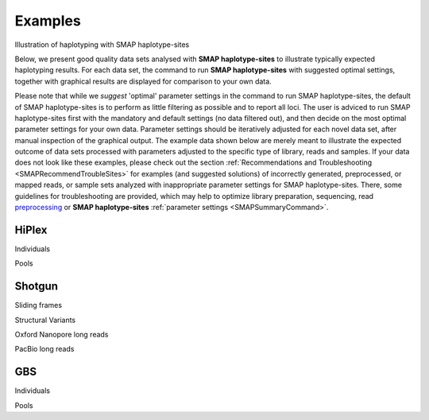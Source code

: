.. raw:: html

    <style> .purple {color:purple} </style>
	
.. role:: purple

.. raw:: html

    <style> .white {color:white} </style>

.. role:: white

########
Examples
########

.. _SMAPexample:

:purple:`Illustration of haplotyping with SMAP haplotype-sites`


Below, we present good quality data sets analysed with **SMAP haplotype-sites** to illustrate typically expected haplotyping results. For each data set, the command to run **SMAP haplotype-sites** with suggested optimal settings, together with graphical results are displayed for comparison to your own data.

Please note that while we *suggest* 'optimal' parameter settings in the command to run SMAP haplotype-sites, the default of SMAP haplotype-sites is to perform as little filtering as possible and to report all loci. The user is adviced to run SMAP haplotype-sites first with the mandatory and default settings (no data filtered out), and then decide on the most optimal parameter settings for your own data. Parameter settings should be iteratively adjusted for each novel data set, after manual inspection of the graphical output. The example data shown below are merely meant to illustrate the expected outcome of data sets processed with parameters adjusted to the specific type of library, reads and samples. If your data does not look like these examples, please check out the section :ref:`Recommendations and Troubleshooting <SMAPRecommendTroubleSites>` for examples (and suggested solutions) of incorrectly generated, preprocessed, or mapped reads, or sample sets analyzed with inappropriate parameter settings for SMAP haplotype-sites. There, some guidelines for troubleshooting are provided, which may help to optimize library preparation, sequencing, read `preprocessing <https://gbprocess.readthedocs.io/en/latest/gbs_data_processing.html>`_ or **SMAP haplotype-sites** :ref:`parameter settings <SMAPSummaryCommand>`.


.. _SMAPexample_HiPlex:

HiPlex 
------

:purple:`Individuals`

.. tabs::

   .. tab:: diploid individual

	  | Tab command shows a typical command to run **SMAP haplotype-sites** for HiPlex data in diploid individuals.
	  | Tabs further show typical graphical output such as haplotype frequency distribution at the individual sample level, as well as summary graphics that show locus and sample completeness and correctness and haplotype diversity, together with explanation about step-specific parameters.

		  .. tabs::

			 .. tab:: command
			 
				:: 
					
					smap haplotype-sites /path/to/BAM/ -mapping_orientation stranded  -p 8 --plot all --plot_type png --name 2n_ind_GBS-SE -f 50 -g 200 --min_stack_depth 3 --max_stack_depth 500 --min_cluster_depth 10 --max_cluster_depth 1500 --max_stack_number 2 --min_stack_depth_fraction 10 --completeness 1 --max_smap_number 10
			 
			 .. tab:: Haplotype frequency per sample
			 
				**SMAP haplotype-sites** run with ``--plot all`` plots the haplotype frequency distribution per sample. If discrete haplotype calling is performed, the frequency interval borders are also shown on the graph to check that individuals indeed show a haplotype frequency distribution according to expectation.   

				.. image:: ../images/haplotype-sites_examples/potato/haplotype_counts_discrete_calls_filtered.barplot_potato.png
				
				In diploid individuals, three peaks are expected: one below around 10% (noise) and one above around 90% (the major homozygous allele, but some data is lost to noise), and an intermediary peak around 50% to show heterozygous loci. See section on :ref:`InDels <SMAPInDelsAffectMappingRange>`.

				\_________________________________________________________________________________________________\

				
			 .. tab:: Sample completeness and correctness  
			 
				**SMAP haplotype-sites** run with ``--discrete_calling`` plots the sample correctness and completeness scores.

				.. image:: ../images/haplotype-sites_examples/potato/sample_call_completeness_potato.histogram.png
				
				Sample completeness scores shows the distribution of the number of loci detected versus the total number of loci screened.

				\_________________________________________________________________________________________________\

				.. image:: ../images/haplotype-sites_examples/potato/sample_call_correctness_potato.histogram.png
				
				Sample correctness scores shows the distribution of the number of loci correctly called versus the total number of loci detected.

			.. tab:: Locus completeness and correctness  
			 
				**SMAP haplotype-sites** run with ``--discrete_calling`` plots the sample correctness and completeness scores.
				\_________________________________________________________________________________________________\
				
				.. image:: ../images/haplotype-sites_examples/potato/sample_call_completeness_potato.histogram.png
				
				Locus completeness scores shows the distribution of the number of samples detected versus the total number of samples screened per locus.

				\_________________________________________________________________________________________________\

				.. image:: ../images/haplotype-sites_examples/potato/sample_call_correctness_potato.histogram.png
				
				Locus correctness scores shows the distribution of the number of samples correctly called versus the total number of samples detected.

				\_________________________________________________________________________________________________\

			 .. tab:: Haplotype diversity
             
				The haplotype diversity plot show the number of haplotypes per locus. Two plots are created, one directly after haplotype calling and one after filtering if discrete haplotype calling is performed.

				Before filtering:  
				
				.. image:: ../images/haplotype-sites_examples/potato/haplotype_counts_discrete_calls_filtered.barplot_potato.png
				
				After filtering:  
				
				.. image:: ../images/haplotype-sites_examples/potato/haplotype_counts_discrete_calls_filtered.barplot_potato.png
				
				The reduction in the number of haplotypes per locus shows how effective the current parameter settings are for removing noise. The user can evaluate whether the parameter settings are too stringent or too permissive, by running **SMAP haplotype-sites** several times with different parameter settings and comparing the haplotype diversity and sample and locus completeness and correctess plots.

				\_________________________________________________________________________________________________\

   .. tab:: tetraploid individual

	  | Tab command shows a typical command to run **SMAP haplotype-sites** for HiPlex data in tetraploid individuals.
	  | Tabs further show typical graphical output such as haplotype frequency distribution at the individual sample level, as well as summary graphics that show locus and sample completeness and correctness and haplotype diversity, together with explanation about step-specific parameters.

		  .. tabs::

			 .. tab:: command
			 
				:: 
					
					smap haplotype-sites /path/to/BAM/ -mapping_orientation stranded  -p 8 --plot all --plot_type png --name 2n_ind_GBS-SE -f 50 -g 200 --min_stack_depth 3 --max_stack_depth 500 --min_cluster_depth 10 --max_cluster_depth 1500 --max_stack_number 2 --min_stack_depth_fraction 10 --completeness 1 --max_smap_number 10
			 
			 .. tab:: Haplotype frequency per sample
			 
				**SMAP haplotype-sites** run with ``--plot all`` plots the haplotype frequency distribution per sample. If discrete haplotype calling is performed, the frequency interval borders are also shown on the graph to check that individuals indeed show a haplotype frequency distribution according to expectation.   

				.. image:: ../images/haplotype-sites_examples/potato/haplotype_counts_discrete_calls_filtered.barplot_potato.png
				
				In diploid individuals, three peaks are expected: one below around 10% (noise) and one above around 90% (the major homozygous allele, but some data is lost to noise), and an intermediary peak around 50% to show heterozygous loci. See section on :ref:`InDels <SMAPInDelsAffectMappingRange>`.

				\_________________________________________________________________________________________________\

				
			 .. tab:: Sample completeness and correctness  
			 
				**SMAP haplotype-sites** run with ``--discrete_calling`` plots the sample correctness and completeness scores.

				.. image:: ../images/haplotype-sites_examples/potato/sample_call_completeness_potato.histogram.png
				
				Sample completeness scores shows the distribution of the number of loci detected versus the total number of loci screened.

				\_________________________________________________________________________________________________\

				.. image:: ../images/haplotype-sites_examples/potato/sample_call_correctness_potato.histogram.png
				
				Sample correctness scores shows the distribution of the number of loci correctly called versus the total number of loci detected.

			.. tab:: Locus completeness and correctness  
			 
				**SMAP haplotype-sites** run with ``--discrete_calling`` plots the sample correctness and completeness scores.
				\_________________________________________________________________________________________________\
				
				.. image:: ../images/haplotype-sites_examples/potato/sample_call_completeness_potato.histogram.png
				
				Locus completeness scores shows the distribution of the number of samples detected versus the total number of samples screened per locus.

				\_________________________________________________________________________________________________\

				.. image:: ../images/haplotype-sites_examples/potato/sample_call_correctness_potato.histogram.png
				
				Locus correctness scores shows the distribution of the number of samples correctly called versus the total number of samples detected.

				\_________________________________________________________________________________________________\

			 .. tab:: Haplotype diversity
             
				The haplotype diversity plot show the number of haplotypes per locus. Two plots are created, one directly after haplotype calling and one after filtering if discrete haplotype calling is performed.

				Before filtering:  
				
				.. image:: ../images/haplotype-sites_examples/potato/haplotype_counts_discrete_calls_filtered.barplot_potato.png
				
				After filtering:  
				
				.. image:: ../images/haplotype-sites_examples/potato/haplotype_counts_discrete_calls_filtered.barplot_potato.png
				
				The reduction in the number of haplotypes per locus shows how effective the current parameter settings are for removing noise. The user can evaluate whether the parameter settings are too stringent or too permissive, by running **SMAP haplotype-sites** several times with different parameter settings and comparing the haplotype diversity and sample and locus completeness and correctess plots.

				\_________________________________________________________________________________________________\

:purple:`Pools`

.. tabs::

   .. tab:: diploid pool

	  | Tab command shows a typical command to run **SMAP haplotype-sites** for HiPlex data in pools of diploid individuals.
	  | Tabs further show typical graphical output such as haplotype frequency distribution at the individual sample level, as well as summary graphics that show locus and sample completeness and correctness and haplotype diversity, together with explanation about step-specific parameters.

		  .. tabs::

			 .. tab:: command
			 
				:: 
					
					smap haplotype-sites /path/to/BAM/ -mapping_orientation stranded  -p 8 --plot all --plot_type png --name 2n_ind_GBS-SE -f 50 -g 200 --min_stack_depth 3 --max_stack_depth 500 --min_cluster_depth 10 --max_cluster_depth 1500 --max_stack_number 2 --min_stack_depth_fraction 10 --completeness 1 --max_smap_number 10
			 
			 .. tab:: Haplotype frequency per sample
			 
				**SMAP haplotype-sites** run with ``--plot all`` plots the haplotype frequency distribution per sample. If discrete haplotype calling is performed, the frequency interval borders are also shown on the graph to check that individuals indeed show a haplotype frequency distribution according to expectation.   

				.. image:: ../images/haplotype-sites_examples/potato/haplotype_counts_discrete_calls_filtered.barplot_potato.png
				
				In diploid individuals, three peaks are expected: one below around 10% (noise) and one above around 90% (the major homozygous allele, but some data is lost to noise), and an intermediary peak around 50% to show heterozygous loci. See section on :ref:`InDels <SMAPInDelsAffectMappingRange>`.

				\_________________________________________________________________________________________________\

			 .. tab:: Haplotype diversity
             
				The haplotype diversity plot show the number of haplotypes per locus. Two plots are created, one directly after haplotype calling and one after filtering if discrete haplotype calling is performed.

				Before filtering:  
				
				.. image:: ../images/haplotype-sites_examples/potato/haplotype_counts_discrete_calls_filtered.barplot_potato.png
				
				After filtering:  
				
				.. image:: ../images/haplotype-sites_examples/potato/haplotype_counts_discrete_calls_filtered.barplot_potato.png
				
				The reduction in the number of haplotypes per locus shows how effective the current parameter settings are for removing noise. The user can evaluate whether the parameter settings are too stringent or too permissive, by running **SMAP haplotype-sites** several times with different parameter settings and comparing the haplotype diversity and sample and locus completeness and correctess plots.

				\_________________________________________________________________________________________________\


   .. tab:: tetraploid pool

	  | Tab command shows a typical command to run **SMAP haplotype-sites** for HiPlex data in pools of tetraploid individuals.
	  | Tabs further show typical graphical output such as haplotype frequency distribution at the individual sample level, as well as summary graphics that show locus and sample completeness and correctness and haplotype diversity, together with explanation about step-specific parameters.

		  .. tabs::

			 .. tab:: command
			 
				:: 
					
					smap haplotype-sites /path/to/BAM/ -mapping_orientation stranded  -p 8 --plot all --plot_type png --name 2n_ind_GBS-SE -f 50 -g 200 --min_stack_depth 3 --max_stack_depth 500 --min_cluster_depth 10 --max_cluster_depth 1500 --max_stack_number 2 --min_stack_depth_fraction 10 --completeness 1 --max_smap_number 10
			 
			 .. tab:: Haplotype frequency per sample
			 
				**SMAP haplotype-sites** run with ``--plot all`` plots the haplotype frequency distribution per sample. If discrete haplotype calling is performed, the frequency interval borders are also shown on the graph to check that individuals indeed show a haplotype frequency distribution according to expectation.   

				.. image:: ../images/haplotype-sites_examples/potato/haplotype_counts_discrete_calls_filtered.barplot_potato.png
				
				In diploid individuals, three peaks are expected: one below around 10% (noise) and one above around 90% (the major homozygous allele, but some data is lost to noise), and an intermediary peak around 50% to show heterozygous loci. See section on :ref:`InDels <SMAPInDelsAffectMappingRange>`.

				\_________________________________________________________________________________________________\

				
			 .. tab:: Haplotype diversity
             
				The haplotype diversity plot show the number of haplotypes per locus. Two plots are created, one directly after haplotype calling and one after filtering if discrete haplotype calling is performed.

				Before filtering:  
				
				.. image:: ../images/haplotype-sites_examples/potato/haplotype_counts_discrete_calls_filtered.barplot_potato.png
				
				After filtering:  
				
				.. image:: ../images/haplotype-sites_examples/potato/haplotype_counts_discrete_calls_filtered.barplot_potato.png
				
				The reduction in the number of haplotypes per locus shows how effective the current parameter settings are for removing noise. The user can evaluate whether the parameter settings are too stringent or too permissive, by running **SMAP haplotype-sites** several times with different parameter settings and comparing the haplotype diversity and sample and locus completeness and correctess plots.

				\_________________________________________________________________________________________________\


.. _SMAPexample_Shotgun:

Shotgun
-------

:purple:`Sliding frames`

.. tabs::

   .. tab:: diploid individuals

	  | Tab command shows a typical command to run **SMAP haplotype-sites** for Shotgun PE-86 separately mapped reads of diploid individuals.
	  | Tabs further show typical graphical output such as haplotype frequency distribution at the individual sample level, as well as summary graphics that show locus and sample completeness and correctness and haplotype diversity, together with explanation about step-specific parameters.

		  .. tabs::

			 .. tab:: command
			 
				:: 
					
					smap haplotype-sites /path/to/BAM/ -mapping_orientation stranded  -p 8 --plot all --plot_type png --name 2n_ind_GBS-SE -f 50 -g 200 --min_stack_depth 3 --max_stack_depth 500 --min_cluster_depth 10 --max_cluster_depth 1500 --max_stack_number 2 --min_stack_depth_fraction 10 --completeness 1 --max_smap_number 10
			 
			 .. tab:: Haplotype frequency per sample
			 
				**SMAP haplotype-sites** run with ``--plot all`` plots the haplotype frequency distribution per sample. If discrete haplotype calling is performed, the frequency interval borders are also shown on the graph to check that individuals indeed show a haplotype frequency distribution according to expectation.   

				.. image:: ../images/haplotype-sites_examples/potato/haplotype_counts_discrete_calls_filtered.barplot_potato.png
				
				In diploid individuals, three peaks are expected: one below around 10% (noise) and one above around 90% (the major homozygous allele, but some data is lost to noise), and an intermediary peak around 50% to show heterozygous loci. See section on :ref:`InDels <SMAPInDelsAffectMappingRange>`.

				\_________________________________________________________________________________________________\

				
			 .. tab:: Sample completeness and correctness  
			 
				**SMAP haplotype-sites** run with ``--discrete_calling`` plots the sample correctness and completeness scores.

				.. image:: ../images/haplotype-sites_examples/potato/sample_call_completeness_potato.histogram.png
				
				Sample completeness scores shows the distribution of the number of loci detected versus the total number of loci screened.

				\_________________________________________________________________________________________________\

				.. image:: ../images/haplotype-sites_examples/potato/sample_call_correctness_potato.histogram.png
				
				Sample correctness scores shows the distribution of the number of loci correctly called versus the total number of loci detected.

			.. tab:: Locus completeness and correctness  
			 
				**SMAP haplotype-sites** run with ``--discrete_calling`` plots the sample correctness and completeness scores.
				\_________________________________________________________________________________________________\
				
				.. image:: ../images/haplotype-sites_examples/potato/sample_call_completeness_potato.histogram.png
				
				Locus completeness scores shows the distribution of the number of samples detected versus the total number of samples screened per locus.

				\_________________________________________________________________________________________________\

				.. image:: ../images/haplotype-sites_examples/potato/sample_call_correctness_potato.histogram.png
				
				Locus correctness scores shows the distribution of the number of samples correctly called versus the total number of samples detected.

				\_________________________________________________________________________________________________\

			 .. tab:: Haplotype diversity
             
				The haplotype diversity plot show the number of haplotypes per locus. Two plots are created, one directly after haplotype calling and one after filtering if discrete haplotype calling is performed.

				Before filtering:  
				
				.. image:: ../images/haplotype-sites_examples/potato/haplotype_counts_discrete_calls_filtered.barplot_potato.png
				
				After filtering:  
				
				.. image:: ../images/haplotype-sites_examples/potato/haplotype_counts_discrete_calls_filtered.barplot_potato.png
				
				The reduction in the number of haplotypes per locus shows how effective the current parameter settings are for removing noise. The user can evaluate whether the parameter settings are too stringent or too permissive, by running **SMAP haplotype-sites** several times with different parameter settings and comparing the haplotype diversity and sample and locus completeness and correctess plots.

				\_________________________________________________________________________________________________\

:purple:`Structural Variants`

.. tabs::

    .. tab:: tetraploid individuals

	  | Tab command shows a typical command to run **SMAP haplotype-sites** for single-enzyme GBS, merged reads in tetraploid individuals.
	  | Tabs further show typical graphical output such as haplotype frequency distribution at the individual sample level, as well as summary graphics that show locus and sample completeness and correctness and haplotype diversity, together with explanation about step-specific parameters.

		  .. tabs::

			 .. tab:: command
			 
				:: 
					
					smap haplotype-sites /path/to/BAM/ -mapping_orientation ignore -p 8 --plot all --plot_type png --name 2n_ind_GBS-SE -f 50 -g 200 --min_stack_depth 3 --max_stack_depth 500 --min_cluster_depth 10 --max_cluster_depth 1500 --max_stack_number 2 --min_stack_depth_fraction 10 --completeness 1 --max_smap_number 10
			 
			 .. tab:: Haplotype frequency per sample
			 
				**SMAP haplotype-sites** run with ``--plot all`` plots the haplotype frequency distribution per sample. If discrete haplotype calling is performed, the frequency interval borders are also shown on the graph to check that individuals indeed show a haplotype frequency distribution according to expectation.   

				.. image:: ../images/haplotype-sites_examples/potato/haplotype_counts_discrete_calls_filtered.barplot_potato.png
				
				In diploid individuals, three peaks are expected: one below around 10% (noise) and one above around 90% (the major homozygous allele, but some data is lost to noise), and an intermediary peak around 50% to show heterozygous loci. See section on :ref:`InDels <SMAPInDelsAffectMappingRange>`.

				\_________________________________________________________________________________________________\

				
			 .. tab:: Sample completeness and correctness  
			 
				**SMAP haplotype-sites** run with ``--discrete_calling`` plots the sample correctness and completeness scores.

				.. image:: ../images/haplotype-sites_examples/potato/sample_call_completeness_potato.histogram.png
				
				Sample completeness scores shows the distribution of the number of loci detected versus the total number of loci screened.

				\_________________________________________________________________________________________________\

				.. image:: ../images/haplotype-sites_examples/potato/sample_call_correctness_potato.histogram.png
				
				Sample correctness scores shows the distribution of the number of loci correctly called versus the total number of loci detected.

			.. tab:: Locus completeness and correctness  
			 
				**SMAP haplotype-sites** run with ``--discrete_calling`` plots the sample correctness and completeness scores.
				\_________________________________________________________________________________________________\
				
				.. image:: ../images/haplotype-sites_examples/potato/sample_call_completeness_potato.histogram.png
				
				Locus completeness scores shows the distribution of the number of samples detected versus the total number of samples screened per locus.

				\_________________________________________________________________________________________________\

				.. image:: ../images/haplotype-sites_examples/potato/sample_call_correctness_potato.histogram.png
				
				Locus correctness scores shows the distribution of the number of samples correctly called versus the total number of samples detected.

				\_________________________________________________________________________________________________\

			 .. tab:: Haplotype diversity
             
				The haplotype diversity plot show the number of haplotypes per locus. Two plots are created, one directly after haplotype calling and one after filtering if discrete haplotype calling is performed.

				Before filtering:  
				
				.. image:: ../images/haplotype-sites_examples/potato/haplotype_counts_discrete_calls_filtered.barplot_potato.png
				
				After filtering:  
				
				.. image:: ../images/haplotype-sites_examples/potato/haplotype_counts_discrete_calls_filtered.barplot_potato.png
				
				The reduction in the number of haplotypes per locus shows how effective the current parameter settings are for removing noise. The user can evaluate whether the parameter settings are too stringent or too permissive, by running **SMAP haplotype-sites** several times with different parameter settings and comparing the haplotype diversity and sample and locus completeness and correctess plots.

				\_________________________________________________________________________________________________\

:purple:`Oxford Nanopore long reads`

.. tabs::

   .. tab:: diploid individual

	  | Tab command shows a typical command to run **SMAP haplotype-sites** for single-enzyme GBS, merged reads in pools.
	  | Tabs further show typical graphical output such as haplotype frequency distribution at the individual sample level, as well as summary graphics that show locus and sample completeness and correctness and haplotype diversity, together with explanation about step-specific parameters.

		  .. tabs::

			 .. tab:: command
			 
				:: 
					
					smap haplotype-sites /path/to/BAM/ -mapping_orientation ignore -p 8 --plot all --plot_type png --name 2n_ind_GBS-SE -f 50 -g 200 --min_stack_depth 3 --max_stack_depth 500 --min_cluster_depth 10 --max_cluster_depth 1500 --max_stack_number 2 --min_stack_depth_fraction 10 --completeness 1 --max_smap_number 10
			 
			 .. tab:: Haplotype frequency per sample
			 
				**SMAP haplotype-sites** run with ``--plot all`` plots the haplotype frequency distribution per sample. If discrete haplotype calling is performed, the frequency interval borders are also shown on the graph to check that individuals indeed show a haplotype frequency distribution according to expectation.   

				.. image:: ../images/haplotype-sites_examples/potato/haplotype_counts_discrete_calls_filtered.barplot_potato.png
				
				In diploid individuals, three peaks are expected: one below around 10% (noise) and one above around 90% (the major homozygous allele, but some data is lost to noise), and an intermediary peak around 50% to show heterozygous loci. See section on :ref:`InDels <SMAPInDelsAffectMappingRange>`.

				\_________________________________________________________________________________________________\

				
			 .. tab:: Sample completeness and correctness  
			 
				**SMAP haplotype-sites** run with ``--discrete_calling`` plots the sample correctness and completeness scores.

				.. image:: ../images/haplotype-sites_examples/potato/sample_call_completeness_potato.histogram.png
				
				Sample completeness scores shows the distribution of the number of loci detected versus the total number of loci screened.

				\_________________________________________________________________________________________________\

				.. image:: ../images/haplotype-sites_examples/potato/sample_call_correctness_potato.histogram.png
				
				Sample correctness scores shows the distribution of the number of loci correctly called versus the total number of loci detected.

			.. tab:: Locus completeness and correctness  
			 
				**SMAP haplotype-sites** run with ``--discrete_calling`` plots the sample correctness and completeness scores.
				\_________________________________________________________________________________________________\
				
				.. image:: ../images/haplotype-sites_examples/potato/sample_call_completeness_potato.histogram.png
				
				Locus completeness scores shows the distribution of the number of samples detected versus the total number of samples screened per locus.

				\_________________________________________________________________________________________________\

				.. image:: ../images/haplotype-sites_examples/potato/sample_call_correctness_potato.histogram.png
				
				Locus correctness scores shows the distribution of the number of samples correctly called versus the total number of samples detected.

				\_________________________________________________________________________________________________\

			 .. tab:: Haplotype diversity
             
				The haplotype diversity plot show the number of haplotypes per locus. Two plots are created, one directly after haplotype calling and one after filtering if discrete haplotype calling is performed.

				Before filtering:  
				
				.. image:: ../images/haplotype-sites_examples/potato/haplotype_counts_discrete_calls_filtered.barplot_potato.png
				
				After filtering:  
				
				.. image:: ../images/haplotype-sites_examples/potato/haplotype_counts_discrete_calls_filtered.barplot_potato.png
				
				The reduction in the number of haplotypes per locus shows how effective the current parameter settings are for removing noise. The user can evaluate whether the parameter settings are too stringent or too permissive, by running **SMAP haplotype-sites** several times with different parameter settings and comparing the haplotype diversity and sample and locus completeness and correctess plots.

				\_________________________________________________________________________________________________\

:purple:`PacBio long reads`

.. tabs::

   .. tab:: diploid individual

	  | Tab command shows a typical command to run **SMAP haplotype-sites** for single-enzyme GBS, merged reads in pools.
	  | Tabs further show typical graphical output such as haplotype frequency distribution at the individual sample level, as well as summary graphics that show locus and sample completeness and correctness and haplotype diversity, together with explanation about step-specific parameters.

		  .. tabs::

			 .. tab:: command
			 
				:: 
					
					smap haplotype-sites /path/to/BAM/ -mapping_orientation ignore -p 8 --plot all --plot_type png --name 2n_ind_GBS-SE -f 50 -g 200 --min_stack_depth 3 --max_stack_depth 500 --min_cluster_depth 10 --max_cluster_depth 1500 --max_stack_number 2 --min_stack_depth_fraction 10 --completeness 1 --max_smap_number 10
			 
			 .. tab:: Haplotype frequency per sample
			 
				**SMAP haplotype-sites** run with ``--plot all`` plots the haplotype frequency distribution per sample. If discrete haplotype calling is performed, the frequency interval borders are also shown on the graph to check that individuals indeed show a haplotype frequency distribution according to expectation.   

				.. image:: ../images/haplotype-sites_examples/potato/haplotype_counts_discrete_calls_filtered.barplot_potato.png
				
				In diploid individuals, three peaks are expected: one below around 10% (noise) and one above around 90% (the major homozygous allele, but some data is lost to noise), and an intermediary peak around 50% to show heterozygous loci. See section on :ref:`InDels <SMAPInDelsAffectMappingRange>`.

				\_________________________________________________________________________________________________\

				
			 .. tab:: Sample completeness and correctness  
			 
				**SMAP haplotype-sites** run with ``--discrete_calling`` plots the sample correctness and completeness scores.

				.. image:: ../images/haplotype-sites_examples/potato/sample_call_completeness_potato.histogram.png
				
				Sample completeness scores shows the distribution of the number of loci detected versus the total number of loci screened.

				\_________________________________________________________________________________________________\

				.. image:: ../images/haplotype-sites_examples/potato/sample_call_correctness_potato.histogram.png
				
				Sample correctness scores shows the distribution of the number of loci correctly called versus the total number of loci detected.

			.. tab:: Locus completeness and correctness  
			 
				**SMAP haplotype-sites** run with ``--discrete_calling`` plots the sample correctness and completeness scores.
				\_________________________________________________________________________________________________\
				
				.. image:: ../images/haplotype-sites_examples/potato/sample_call_completeness_potato.histogram.png
				
				Locus completeness scores shows the distribution of the number of samples detected versus the total number of samples screened per locus.

				\_________________________________________________________________________________________________\

				.. image:: ../images/haplotype-sites_examples/potato/sample_call_correctness_potato.histogram.png
				
				Locus correctness scores shows the distribution of the number of samples correctly called versus the total number of samples detected.

				\_________________________________________________________________________________________________\

			 .. tab:: Haplotype diversity
             
				The haplotype diversity plot show the number of haplotypes per locus. Two plots are created, one directly after haplotype calling and one after filtering if discrete haplotype calling is performed.

				Before filtering:  
				
				.. image:: ../images/haplotype-sites_examples/potato/haplotype_counts_discrete_calls_filtered.barplot_potato.png
				
				After filtering:  
				
				.. image:: ../images/haplotype-sites_examples/potato/haplotype_counts_discrete_calls_filtered.barplot_potato.png
				
				The reduction in the number of haplotypes per locus shows how effective the current parameter settings are for removing noise. The user can evaluate whether the parameter settings are too stringent or too permissive, by running **SMAP haplotype-sites** several times with different parameter settings and comparing the haplotype diversity and sample and locus completeness and correctess plots.

				\_________________________________________________________________________________________________\


.. _SMAPexample_GBS:

GBS
---

:purple:`Individuals`

.. tabs::

   .. tab:: diploid individuals, single-enzyme GBS, merged reads

	  | Tab command shows a typical command to run **SMAP haplotype-sites** for single-enzyme GBS, merged reads in diploid individuals.
	  | Tabs further show typical graphical output such as haplotype frequency distribution at the individual sample level, as well as summary graphics that show locus and sample completeness and correctness and haplotype diversity, together with explanation about step-specific parameters.

		  .. tabs::

			 .. tab:: command
			 
				:: 
					
					smap haplotype-sites /path/to/BAM/ -mapping_orientation ignore -p 8 --plot all --plot_type png --name 2n_ind_GBS-SE -f 50 -g 200 --min_stack_depth 3 --max_stack_depth 500 --min_cluster_depth 10 --max_cluster_depth 1500 --max_stack_number 2 --min_stack_depth_fraction 10 --completeness 1 --max_smap_number 10
			 
			 .. tab:: Haplotype frequency per sample
			 
				**SMAP haplotype-sites** run with ``--plot all`` plots the haplotype frequency distribution per sample. If discrete haplotype calling is performed, the frequency interval borders are also shown on the graph to check that individuals indeed show a haplotype frequency distribution according to expectation.   

				.. image:: ../images/haplotype-sites_examples/potato/haplotype_counts_discrete_calls_filtered.barplot_potato.png
				
				In diploid individuals, three peaks are expected: one below around 10% (noise) and one above around 90% (the major homozygous allele, but some data is lost to noise), and an intermediary peak around 50% to show heterozygous loci. See section on :ref:`InDels <SMAPInDelsAffectMappingRange>`.

				\_________________________________________________________________________________________________\

				
			 .. tab:: Sample completeness and correctness  
			 
				**SMAP haplotype-sites** run with ``--discrete_calling`` plots the sample correctness and completeness scores.

				.. image:: ../images/haplotype-sites_examples/potato/sample_call_completeness_potato.histogram.png
				
				Sample completeness scores shows the distribution of the number of loci detected versus the total number of loci screened.

				\_________________________________________________________________________________________________\

				.. image:: ../images/haplotype-sites_examples/potato/sample_call_correctness_potato.histogram.png
				
				Sample correctness scores shows the distribution of the number of loci correctly called versus the total number of loci detected.

			.. tab:: Locus completeness and correctness  
			 
				**SMAP haplotype-sites** run with ``--discrete_calling`` plots the sample correctness and completeness scores.
				\_________________________________________________________________________________________________\
				
				.. image:: ../images/haplotype-sites_examples/potato/sample_call_completeness_potato.histogram.png
				
				Locus completeness scores shows the distribution of the number of samples detected versus the total number of samples screened per locus.

				\_________________________________________________________________________________________________\

				.. image:: ../images/haplotype-sites_examples/potato/sample_call_correctness_potato.histogram.png
				
				Locus correctness scores shows the distribution of the number of samples correctly called versus the total number of samples detected.

				\_________________________________________________________________________________________________\

			 .. tab:: Haplotype diversity
             
				The haplotype diversity plot show the number of haplotypes per locus. Two plots are created, one directly after haplotype calling and one after filtering if discrete haplotype calling is performed.

				Before filtering:  
				
				.. image:: ../images/haplotype-sites_examples/potato/haplotype_counts_discrete_calls_filtered.barplot_potato.png
				
				After filtering:  
				
				.. image:: ../images/haplotype-sites_examples/potato/haplotype_counts_discrete_calls_filtered.barplot_potato.png
				
				The reduction in the number of haplotypes per locus shows how effective the current parameter settings are for removing noise. The user can evaluate whether the parameter settings are too stringent or too permissive, by running **SMAP haplotype-sites** several times with different parameter settings and comparing the haplotype diversity and sample and locus completeness and correctess plots.

				\_________________________________________________________________________________________________\


   .. tab:: diploid individuals, double-enzyme GBS, single-end reads

	  | Tab command shows a typical command to run **SMAP haplotype-sites** for double-enzyme GBS, single-end reads in diploid individuals.
	  | Tabs further show typical graphical output such as haplotype frequency distribution at the individual sample level, as well as summary graphics that show locus and sample completeness and correctness and haplotype diversity, together with explanation about step-specific parameters.

		  .. tabs::

			 .. tab:: command
			 
				:: 
					
					smap haplotype-sites /path/to/BAM/ -mapping_orientation stranded  -p 8 --plot all --plot_type png --name 2n_ind_GBS-SE -f 50 -g 200 --min_stack_depth 3 --max_stack_depth 500 --min_cluster_depth 10 --max_cluster_depth 1500 --max_stack_number 2 --min_stack_depth_fraction 10 --completeness 1 --max_smap_number 10
			 
			 .. tab:: Haplotype frequency per sample
			 
				**SMAP haplotype-sites** run with ``--plot all`` plots the haplotype frequency distribution per sample. If discrete haplotype calling is performed, the frequency interval borders are also shown on the graph to check that individuals indeed show a haplotype frequency distribution according to expectation.   

				.. image:: ../images/haplotype-sites_examples/potato/haplotype_counts_discrete_calls_filtered.barplot_potato.png
				
				In diploid individuals, three peaks are expected: one below around 10% (noise) and one above around 90% (the major homozygous allele, but some data is lost to noise), and an intermediary peak around 50% to show heterozygous loci. See section on :ref:`InDels <SMAPInDelsAffectMappingRange>`.

				\_________________________________________________________________________________________________\

				
			 .. tab:: Sample completeness and correctness  
			 
				**SMAP haplotype-sites** run with ``--discrete_calling`` plots the sample correctness and completeness scores.

				.. image:: ../images/haplotype-sites_examples/potato/sample_call_completeness_potato.histogram.png
				
				Sample completeness scores shows the distribution of the number of loci detected versus the total number of loci screened.

				\_________________________________________________________________________________________________\

				.. image:: ../images/haplotype-sites_examples/potato/sample_call_correctness_potato.histogram.png
				
				Sample correctness scores shows the distribution of the number of loci correctly called versus the total number of loci detected.

			.. tab:: Locus completeness and correctness  
			 
				**SMAP haplotype-sites** run with ``--discrete_calling`` plots the sample correctness and completeness scores.
				\_________________________________________________________________________________________________\
				
				.. image:: ../images/haplotype-sites_examples/potato/sample_call_completeness_potato.histogram.png
				
				Locus completeness scores shows the distribution of the number of samples detected versus the total number of samples screened per locus.

				\_________________________________________________________________________________________________\

				.. image:: ../images/haplotype-sites_examples/potato/sample_call_correctness_potato.histogram.png
				
				Locus correctness scores shows the distribution of the number of samples correctly called versus the total number of samples detected.

				\_________________________________________________________________________________________________\

			 .. tab:: Haplotype diversity

				The haplotype diversity plot show the number of haplotypes per locus. Two plots are created, one directly after haplotype calling and one after filtering if discrete haplotype calling is performed.

				Before filtering:  
				
				.. image:: ../images/haplotype-sites_examples/potato/haplotype_counts_discrete_calls_filtered.barplot_potato.png
				
				After filtering:  
				
				.. image:: ../images/haplotype-sites_examples/potato/haplotype_counts_discrete_calls_filtered.barplot_potato.png
				
				The reduction in the number of haplotypes per locus shows how effective the current parameter settings are for removing noise. The user can evaluate whether the parameter settings are too stringent or too permissive, by running **SMAP haplotype-sites** several times with different parameter settings and comparing the haplotype diversity and sample and locus completeness and correctess plots.

				\_________________________________________________________________________________________________\


   .. tab:: diploid individuals, double-enzyme GBS, merged reads

	  | Tab command shows a typical command to run **SMAP haplotype-sites** for double-enzyme GBS, merged reads in diploid individuals.
	  | Tabs further show typical graphical output such as haplotype frequency distribution at the individual sample level, as well as summary graphics that show locus and sample completeness and correctness and haplotype diversity, together with explanation about step-specific parameters.

		  .. tabs::

			 .. tab:: command
			 
				:: 
					
					smap haplotype-sites /path/to/BAM/ -mapping_orientation ignore -p 8 --plot all --plot_type png --name 2n_ind_GBS-SE -f 50 -g 200 --min_stack_depth 3 --max_stack_depth 500 --min_cluster_depth 10 --max_cluster_depth 1500 --max_stack_number 2 --min_stack_depth_fraction 10 --completeness 1 --max_smap_number 10
			 
			 .. tab:: Haplotype frequency per sample
			 
				**SMAP haplotype-sites** run with ``--plot all`` plots the haplotype frequency distribution per sample. If discrete haplotype calling is performed, the frequency interval borders are also shown on the graph to check that individuals indeed show a haplotype frequency distribution according to expectation.   

				.. image:: ../images/haplotype-sites_examples/potato/haplotype_counts_discrete_calls_filtered.barplot_potato.png
				
				In diploid individuals, three peaks are expected: one below around 10% (noise) and one above around 90% (the major homozygous allele, but some data is lost to noise), and an intermediary peak around 50% to show heterozygous loci. See section on :ref:`InDels <SMAPInDelsAffectMappingRange>`.

				\_________________________________________________________________________________________________\

				
			 .. tab:: Sample completeness and correctness  
			 
				**SMAP haplotype-sites** run with ``--discrete_calling`` plots the sample correctness and completeness scores.

				.. image:: ../images/haplotype-sites_examples/potato/sample_call_completeness_potato.histogram.png
				
				Sample completeness scores shows the distribution of the number of loci detected versus the total number of loci screened.

				\_________________________________________________________________________________________________\

				.. image:: ../images/haplotype-sites_examples/potato/sample_call_correctness_potato.histogram.png
				
				Sample correctness scores shows the distribution of the number of loci correctly called versus the total number of loci detected.

			.. tab:: Locus completeness and correctness  
			 
				**SMAP haplotype-sites** run with ``--discrete_calling`` plots the sample correctness and completeness scores.
				\_________________________________________________________________________________________________\
				
				.. image:: ../images/haplotype-sites_examples/potato/sample_call_completeness_potato.histogram.png
				
				Locus completeness scores shows the distribution of the number of samples detected versus the total number of samples screened per locus.

				\_________________________________________________________________________________________________\

				.. image:: ../images/haplotype-sites_examples/potato/sample_call_correctness_potato.histogram.png
				
				Locus correctness scores shows the distribution of the number of samples correctly called versus the total number of samples detected.

				\_________________________________________________________________________________________________\

			 .. tab:: Haplotype diversity
             
				The haplotype diversity plot show the number of haplotypes per locus. Two plots are created, one directly after haplotype calling and one after filtering if discrete haplotype calling is performed.

				Before filtering:  
				
				.. image:: ../images/haplotype-sites_examples/potato/haplotype_counts_discrete_calls_filtered.barplot_potato.png
				
				After filtering:  
				
				.. image:: ../images/haplotype-sites_examples/potato/haplotype_counts_discrete_calls_filtered.barplot_potato.png
				
				The reduction in the number of haplotypes per locus shows how effective the current parameter settings are for removing noise. The user can evaluate whether the parameter settings are too stringent or too permissive, by running **SMAP haplotype-sites** several times with different parameter settings and comparing the haplotype diversity and sample and locus completeness and correctess plots.

				\_________________________________________________________________________________________________\

   .. tab:: tetraploid individual, single-enzyme GBS, single-end reads

	  | Tab command shows a typical command to run **SMAP haplotype-sites** for single-enzyme GBS, single-end reads in tetraploid individuals.
	  | Tabs further show typical graphical output such as haplotype frequency distribution at the individual sample level, as well as summary graphics that show locus and sample completeness and correctness and haplotype diversity, together with explanation about step-specific parameters.


		  .. tabs::

			 .. tab:: command
			 
				:: 
					
					smap haplotype-sites /path/to/BAM/ -mapping_orientation stranded  -p 8 --plot all --plot_type png --name 2n_ind_GBS-SE -f 50 -g 200 --min_stack_depth 3 --max_stack_depth 500 --min_cluster_depth 10 --max_cluster_depth 1500 --max_stack_number 2 --min_stack_depth_fraction 10 --completeness 1 --max_smap_number 10
			 
			 .. tab:: Haplotype frequency per sample
			 
				**SMAP haplotype-sites** run with ``--plot all`` plots the haplotype frequency distribution per sample. If discrete haplotype calling is performed, the frequency interval borders are also shown on the graph to check that individuals indeed show a haplotype frequency distribution according to expectation.   

				.. image:: ../images/haplotype-sites_examples/potato/haplotype_counts_discrete_calls_filtered.barplot_potato.png
				
				In diploid individuals, three peaks are expected: one below around 10% (noise) and one above around 90% (the major homozygous allele, but some data is lost to noise), and an intermediary peak around 50% to show heterozygous loci. See section on :ref:`InDels <SMAPInDelsAffectMappingRange>`.

				\_________________________________________________________________________________________________\

				
			 .. tab:: Sample completeness and correctness  
			 
				**SMAP haplotype-sites** run with ``--discrete_calling`` plots the sample correctness and completeness scores.

				.. image:: ../images/haplotype-sites_examples/potato/sample_call_completeness_potato.histogram.png
				
				Sample completeness scores shows the distribution of the number of loci detected versus the total number of loci screened.

				\_________________________________________________________________________________________________\

				.. image:: ../images/haplotype-sites_examples/potato/sample_call_correctness_potato.histogram.png
				
				Sample correctness scores shows the distribution of the number of loci correctly called versus the total number of loci detected.

			.. tab:: Locus completeness and correctness  
			 
				**SMAP haplotype-sites** run with ``--discrete_calling`` plots the sample correctness and completeness scores.
				\_________________________________________________________________________________________________\
				
				.. image:: ../images/haplotype-sites_examples/potato/sample_call_completeness_potato.histogram.png
				
				Locus completeness scores shows the distribution of the number of samples detected versus the total number of samples screened per locus.

				\_________________________________________________________________________________________________\

				.. image:: ../images/haplotype-sites_examples/potato/sample_call_correctness_potato.histogram.png
				
				Locus correctness scores shows the distribution of the number of samples correctly called versus the total number of samples detected.

				\_________________________________________________________________________________________________\

			 .. tab:: Haplotype diversity
             
				The haplotype diversity plot show the number of haplotypes per locus. Two plots are created, one directly after haplotype calling and one after filtering if discrete haplotype calling is performed.

				Before filtering:  
				
				.. image:: ../images/haplotype-sites_examples/potato/haplotype_counts_discrete_calls_filtered.barplot_potato.png
				
				After filtering:  
				
				.. image:: ../images/haplotype-sites_examples/potato/haplotype_counts_discrete_calls_filtered.barplot_potato.png
				
				The reduction in the number of haplotypes per locus shows how effective the current parameter settings are for removing noise. The user can evaluate whether the parameter settings are too stringent or too permissive, by running **SMAP haplotype-sites** several times with different parameter settings and comparing the haplotype diversity and sample and locus completeness and correctess plots.

				\_________________________________________________________________________________________________\

   .. tab:: tetraploid individual, single-enzyme GBS, merged reads

	  | Tab command shows a typical command to run **SMAP haplotype-sites** for single-enzyme GBS, merged reads in tetraploid individuals.
	  | Tabs further show typical graphical output such as haplotype frequency distribution at the individual sample level, as well as summary graphics that show locus and sample completeness and correctness and haplotype diversity, together with explanation about step-specific parameters.


		  .. tabs::

			 .. tab:: command
			 
				:: 
					
					smap haplotype-sites /path/to/BAM/ -mapping_orientation ignore -p 8 --plot all --plot_type png --name 2n_ind_GBS-SE -f 50 -g 200 --min_stack_depth 3 --max_stack_depth 500 --min_cluster_depth 10 --max_cluster_depth 1500 --max_stack_number 2 --min_stack_depth_fraction 10 --completeness 1 --max_smap_number 10
			 
			 .. tab:: Haplotype frequency per sample
			 
				**SMAP haplotype-sites** run with ``--plot all`` plots the haplotype frequency distribution per sample. If discrete haplotype calling is performed, the frequency interval borders are also shown on the graph to check that individuals indeed show a haplotype frequency distribution according to expectation.   

				.. image:: ../images/haplotype-sites_examples/potato/haplotype_counts_discrete_calls_filtered.barplot_potato.png
				
				In diploid individuals, three peaks are expected: one below around 10% (noise) and one above around 90% (the major homozygous allele, but some data is lost to noise), and an intermediary peak around 50% to show heterozygous loci. See section on :ref:`InDels <SMAPInDelsAffectMappingRange>`.

				\_________________________________________________________________________________________________\

				
			 .. tab:: Sample completeness and correctness  
			 
				**SMAP haplotype-sites** run with ``--discrete_calling`` plots the sample correctness and completeness scores.

				.. image:: ../images/haplotype-sites_examples/potato/sample_call_completeness_potato.histogram.png
				
				Sample completeness scores shows the distribution of the number of loci detected versus the total number of loci screened.

				\_________________________________________________________________________________________________\

				.. image:: ../images/haplotype-sites_examples/potato/sample_call_correctness_potato.histogram.png
				
				Sample correctness scores shows the distribution of the number of loci correctly called versus the total number of loci detected.

			.. tab:: Locus completeness and correctness  
			 
				**SMAP haplotype-sites** run with ``--discrete_calling`` plots the sample correctness and completeness scores.
				\_________________________________________________________________________________________________\
				
				.. image:: ../images/haplotype-sites_examples/potato/sample_call_completeness_potato.histogram.png
				
				Locus completeness scores shows the distribution of the number of samples detected versus the total number of samples screened per locus.

				\_________________________________________________________________________________________________\

				.. image:: ../images/haplotype-sites_examples/potato/sample_call_correctness_potato.histogram.png
				
				Locus correctness scores shows the distribution of the number of samples correctly called versus the total number of samples detected.

				\_________________________________________________________________________________________________\

			 .. tab:: Haplotype diversity
             
				The haplotype diversity plot show the number of haplotypes per locus. Two plots are created, one directly after haplotype calling and one after filtering if discrete haplotype calling is performed.

				Before filtering:  
				
				.. image:: ../images/haplotype-sites_examples/potato/haplotype_counts_discrete_calls_filtered.barplot_potato.png
				
				After filtering:  
				
				.. image:: ../images/haplotype-sites_examples/potato/haplotype_counts_discrete_calls_filtered.barplot_potato.png
				
				The reduction in the number of haplotypes per locus shows how effective the current parameter settings are for removing noise. The user can evaluate whether the parameter settings are too stringent or too permissive, by running **SMAP haplotype-sites** several times with different parameter settings and comparing the haplotype diversity and sample and locus completeness and correctess plots.

				\_________________________________________________________________________________________________\


:purple:`Pools`

.. tabs::

   .. tab:: tetraploid pool, single-enzyme GBS, merged reads

	  | Tab command shows a typical command to run **SMAP haplotype-sites** for single-enzyme GBS, merged reads in pools.
	  | Tabs further show typical graphical output such as haplotype frequency distribution at the individual sample level, as well as summary graphics that show locus and sample completeness and correctness and haplotype diversity, together with explanation about step-specific parameters.


		  .. tabs::

			 .. tab:: command
			 
				:: 
					
					smap haplotype-sites /path/to/BAM/ -mapping_orientation ignore -p 8 --plot all --plot_type png --name 2n_ind_GBS-SE -f 50 -g 200 --min_stack_depth 3 --max_stack_depth 500 --min_cluster_depth 10 --max_cluster_depth 1500 --max_stack_number 2 --min_stack_depth_fraction 10 --completeness 1 --max_smap_number 10
			 
			 .. tab:: Haplotype frequency per sample
			 
				**SMAP haplotype-sites** run with ``--plot all`` plots the haplotype frequency distribution per sample. If discrete haplotype calling is performed, the frequency interval borders are also shown on the graph to check that individuals indeed show a haplotype frequency distribution according to expectation.   

				.. image:: ../images/haplotype-sites_examples/potato/haplotype_counts_discrete_calls_filtered.barplot_potato.png
				
				In diploid individuals, three peaks are expected: one below around 10% (noise) and one above around 90% (the major homozygous allele, but some data is lost to noise), and an intermediary peak around 50% to show heterozygous loci. See section on :ref:`InDels <SMAPInDelsAffectMappingRange>`.

				\_________________________________________________________________________________________________\

				

			 .. tab:: Haplotype diversity
             
				The haplotype diversity plot show the number of haplotypes per locus. Two plots are created, one directly after haplotype calling and one after filtering if discrete haplotype calling is performed.

				Before filtering:  
				
				.. image:: ../images/haplotype-sites_examples/potato/haplotype_counts_discrete_calls_filtered.barplot_potato.png
				
				After filtering:  
				
				.. image:: ../images/haplotype-sites_examples/potato/haplotype_counts_discrete_calls_filtered.barplot_potato.png
				
				The reduction in the number of haplotypes per locus shows how effective the current parameter settings are for removing noise. The user can evaluate whether the parameter settings are too stringent or too permissive, by running **SMAP haplotype-sites** several times with different parameter settings and comparing the haplotype diversity and sample and locus completeness and correctess plots.

				\_________________________________________________________________________________________________\

